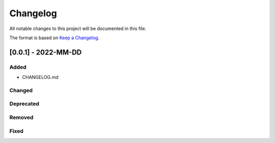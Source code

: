 Changelog
=========

All notable changes to this project will be documented in this file.

The format is based on `Keep a
Changelog <http://keepachangelog.com/en/1.0.0/>`__.

[0.0.1] - 2022-MM-DD
--------------------

Added
~~~~~

-  CHANGELOG.md

Changed
~~~~~~~

Deprecated
~~~~~~~~~~

Removed
~~~~~~~

Fixed
~~~~~
